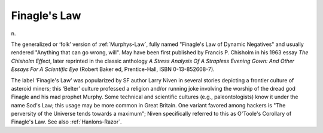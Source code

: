 .. _Finagles-Law:

============================================================
Finagle's Law
============================================================

n\.

The generalized or ‘folk’ version of :ref:`Murphys-Law`\, fully named "Finagle's Law of Dynamic Negatives" and usually rendered "Anything that can go wrong, will".
May have been first published by Francis P. Chisholm in his 1963 essay *The Chisholm Effect*\, later reprinted in the classic anthology *A Stress Analysis Of A Strapless Evening Gown: And Other Essays For A Scientific Eye* (Robert Baker ed, Prentice-Hall, ISBN 0-13-852608-7).

The label ‘Finagle's Law’ was popularized by SF author Larry Niven in several stories depicting a frontier culture of asteroid miners; this ‘Belter’ culture professed a religion and/or running joke involving the worship of the dread god Finagle and his mad prophet Murphy.
Some technical and scientific cultures (e.g., paleontologists) know it under the name Sod's Law; this usage may be more common in Great Britain.
One variant favored among hackers is "The perversity of the Universe tends towards a maximum"; Niven specifically referred to this as O'Toole's Corollary of Finagle's Law.
See also :ref:`Hanlons-Razor`\.

